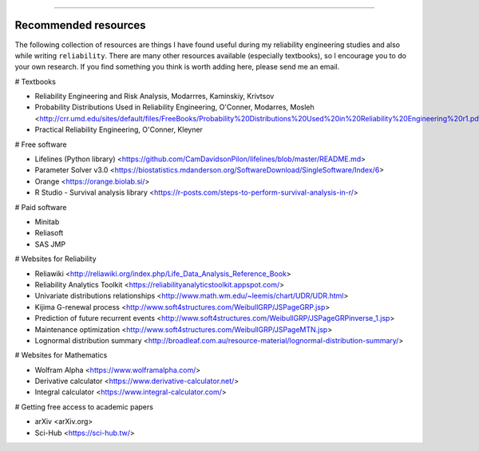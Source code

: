 .. image:: images/logo.png

-------------------------------------

Recommended resources
'''''''''''''''''''''

The following collection of resources are things I have found useful during my reliability engineering studies and also while writing ``reliability``. There are many other resources available (especially textbooks), so I encourage you to do your own research. If you find something you think is worth adding here, please send me an email.

# Textbooks

-    Reliability Engineering and Risk Analysis, Modarrres, Kaminskiy, Krivtsov
-    Probability Distributions Used in Reliability Engineering, O'Conner, Modarres, Mosleh <http://crr.umd.edu/sites/default/files/FreeBooks/Probability%20Distributions%20Used%20in%20Reliability%20Engineering%20r1.pdf>
-    Practical Reliability Engineering, O'Conner, Kleyner

# Free software

-    Lifelines (Python library) <https://github.com/CamDavidsonPilon/lifelines/blob/master/README.md>
-    Parameter Solver v3.0 <https://biostatistics.mdanderson.org/SoftwareDownload/SingleSoftware/Index/6>
-    Orange <https://orange.biolab.si/>
-    R Studio - Survival analysis library <https://r-posts.com/steps-to-perform-survival-analysis-in-r/>

# Paid software

-    Minitab
-    Reliasoft
-    SAS JMP

# Websites for Reliability

-    Reliawiki <http://reliawiki.org/index.php/Life_Data_Analysis_Reference_Book>
-    Reliability Analytics Toolkit <https://reliabilityanalyticstoolkit.appspot.com/>
-    Univariate distributions relationships <http://www.math.wm.edu/~leemis/chart/UDR/UDR.html>
-    Kijima G-renewal process <http://www.soft4structures.com/WeibullGRP/JSPageGRP.jsp>
-    Prediction of future recurrent events <http://www.soft4structures.com/WeibullGRP/JSPageGRPinverse_1.jsp>
-    Maintenance optimization <http://www.soft4structures.com/WeibullGRP/JSPageMTN.jsp>
-    Lognormal distribution summary <http://broadleaf.com.au/resource-material/lognormal-distribution-summary/>

# Websites for Mathematics

-    Wolfram Alpha <https://www.wolframalpha.com/>
-    Derivative calculator <https://www.derivative-calculator.net/>
-    Integral calculator <https://www.integral-calculator.com/>

# Getting free access to academic papers

-    arXiv <arXiv.org>
-    Sci-Hub <https://sci-hub.tw/>


